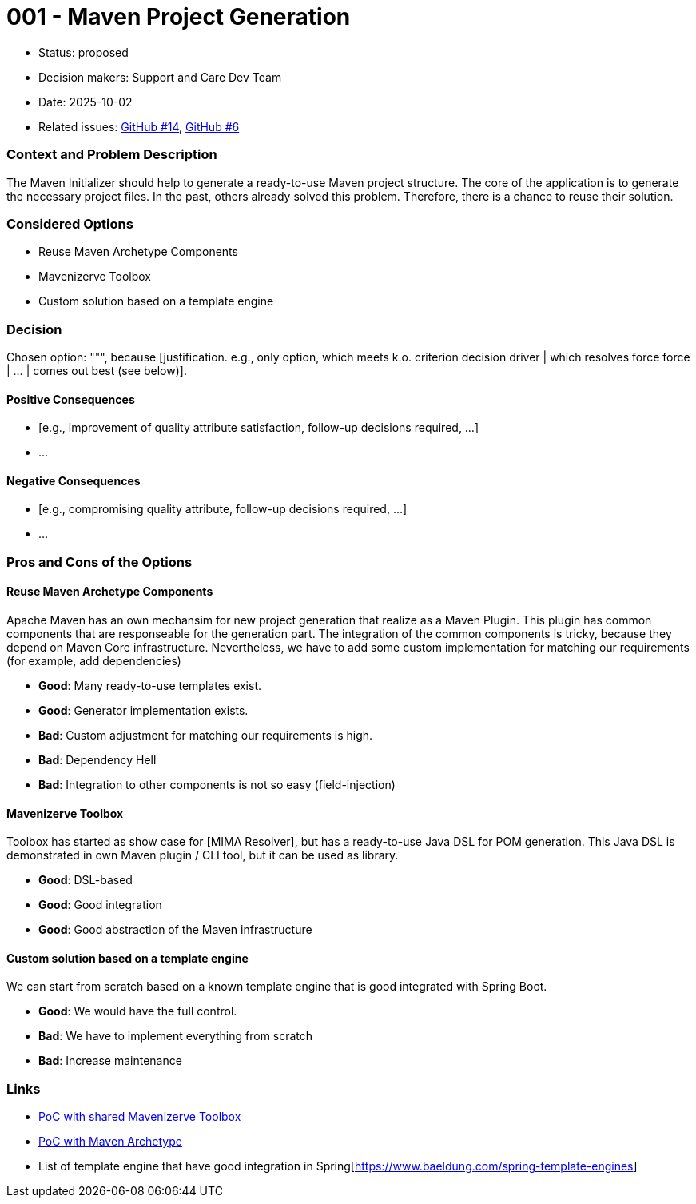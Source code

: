 = 001 - Maven Project Generation

* Status: proposed
* Decision makers: Support and Care Dev Team
* Date: 2025-10-02
* Related issues: https://github.com/support-and-care/maven-initializer/issues/14[GitHub #14], https://github.com/support-and-care/maven-initializer/issues/6[GitHub #6]


=== Context and Problem Description
The Maven Initializer should help to generate a ready-to-use Maven project structure.
The core of the application is to generate the necessary project files.
In the past, others already solved this problem.
Therefore, there is a chance to reuse their solution.


=== Considered Options

* Reuse Maven Archetype Components
* Mavenizerve Toolbox
* Custom solution based on a template engine

=== Decision

Chosen option: """, because [justification. e.g., only option, which meets k.o. criterion decision driver | which resolves force force | … | comes out best (see below)].

==== Positive Consequences

* [e.g., improvement of quality attribute satisfaction, follow-up decisions required, …]
* …

==== Negative Consequences

* [e.g., compromising quality attribute, follow-up decisions required, …]
* …

=== Pros and Cons of the Options

==== Reuse Maven Archetype Components

Apache Maven has an own mechansim for new project generation that realize as a Maven Plugin.
This plugin has common components that are responseable for the generation part.
The integration of the common components is tricky, because they depend on Maven Core infrastructure.
Nevertheless, we have to add some custom implementation for matching our requirements (for example, add dependencies)

* *Good*: Many ready-to-use templates exist.
* *Good*: Generator implementation exists.
* *Bad*: Custom adjustment for matching our requirements is high.
* *Bad*: Dependency Hell
* *Bad*: Integration to other components is not so easy (field-injection)

==== Mavenizerve Toolbox

Toolbox has started as show case for [MIMA Resolver], but has a ready-to-use Java DSL for POM generation.
This Java DSL is demonstrated in own Maven plugin / CLI tool, but it can be used as library.

* *Good*: DSL-based
* *Good*: Good integration
* *Good*: Good abstraction of the Maven infrastructure

==== Custom solution based on a template engine

We can start from scratch based on a known template engine that is good integrated with Spring Boot.

* *Good*: We would have the full control.
* *Bad*: We have to implement everything from scratch
* *Bad*: Increase maintenance



=== Links
- https://github.com/sparsick/embedded-maven-shared-toolbox[PoC with shared Mavenizerve Toolbox]
- https://github.com/sparsick/embedded-maven-archetype[PoC with Maven Archetype]
- List of template engine that have good integration in Spring[https://www.baeldung.com/spring-template-engines]